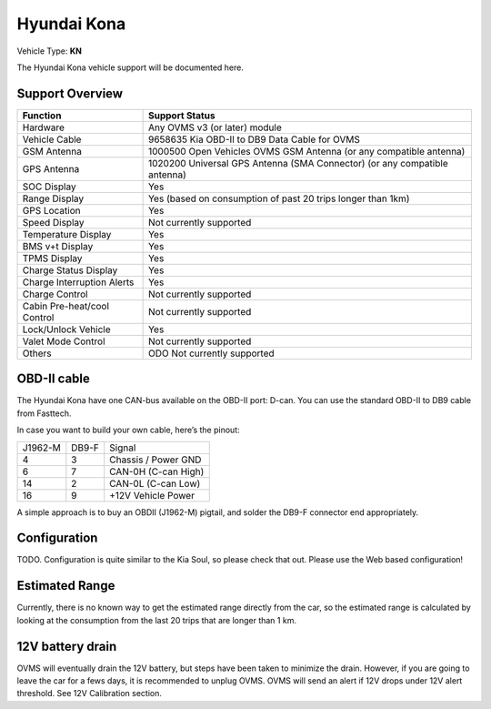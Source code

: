 ============
Hyundai Kona
============

Vehicle Type: **KN**

The Hyundai Kona vehicle support will be documented here.

----------------
Support Overview
----------------

=========================== ==============
Function                    Support Status
=========================== ==============
Hardware                    Any OVMS v3 (or later) module
Vehicle Cable               9658635 Kia OBD-II to DB9 Data Cable for OVMS
GSM Antenna                 1000500 Open Vehicles OVMS GSM Antenna (or any compatible antenna)
GPS Antenna                 1020200 Universal GPS Antenna (SMA Connector) (or any compatible antenna)
SOC Display                 Yes
Range Display               Yes (based on consumption of past 20 trips longer than 1km)
GPS Location                Yes
Speed Display               Not currently supported
Temperature Display         Yes 
BMS v+t Display             Yes
TPMS Display                Yes
Charge Status Display       Yes
Charge Interruption Alerts  Yes
Charge Control              Not currently supported
Cabin Pre-heat/cool Control Not currently supported
Lock/Unlock Vehicle         Yes
Valet Mode Control          Not currently supported
Others                      ODO Not currently supported 
=========================== ==============

------------
OBD-II cable
------------

The Hyundai Kona have one CAN-bus available on the OBD-II port: D-can. You can use the standard OBD-II to DB9 cable from Fasttech.

In case you want to build your own cable, here’s the pinout:

======= ======= ========
J1962-M DB9-F   Signal
4       3       Chassis / Power GND
6       7       CAN-0H (C-can High)
14      2       CAN-0L (C-can Low)
16      9       +12V Vehicle Power
======= ======= ========

A simple approach is to buy an OBDII (J1962-M) pigtail, and solder the DB9-F connector end appropriately.

-------------
Configuration
-------------

TODO. Configuration is quite similar to the Kia Soul, so please check that out. Please use the Web based configuration!

---------------
Estimated Range
---------------

Currently, there is no known way to get the estimated range directly from the car, so the estimated range is calculated by looking at the consumption from the last 20 trips that are longer than 1 km. 

-----------------
12V battery drain
-----------------

OVMS will eventually drain the 12V battery, but steps have been taken to minimize the drain. However, if you are going to leave the car for a fews days, it is recommended to unplug OVMS. OVMS will send an alert if 12V drops under 12V alert threshold. See 12V Calibration section. 

